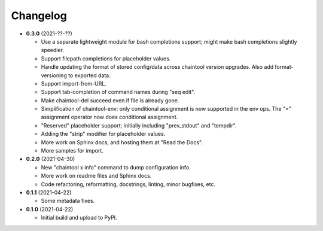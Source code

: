 Changelog
---------

- **0.3.0** (2021-??-??)

  - Use a separate lightweight module for bash completions support; might make
    bash completions slightly speedier.
  - Support filepath completions for placeholder values.
  - Handle updating the format of stored config/data across chaintool version
    upgrades. Also add format-versioning to exported data.
  - Support import-from-URL.
  - Support tab-completion of command names during "seq edit".
  - Make chaintool-del succeed even if file is already gone.
  - Simplification of chaintool-env: only conditional assignment is now
    supported in the env ops. The "=" assignment operator now does conditional
    assignment.
  - "Reserved" placeholder support; initially including "prev_stdout" and
    "tempdir".
  - Adding the "strip" modifier for placeholder values.
  - More work on Sphinx docs, and hosting them at "Read the Docs".
  - More samples for import.

- **0.2.0** (2021-04-30)

  - New "chaintool x info" command to dump configuration info.
  - More work on readme files and Sphinx docs.
  - Code refactoring, reformatting, docstrings, linting, minor bugfixes, etc.

- **0.1.1** (2021-04-22)

  - Some metadata fixes.

- **0.1.0** (2021-04-22)

  - Initial build and upload to PyPI.
